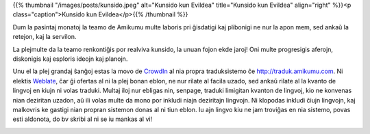 .. title: La zumado de la Amikumu-teamo
.. slug: busy-bees-of-amikumu
.. date: 2022-11-11 17:50:24+01:00
.. tags: weblate, traduki, tradukaĵoj, lingvoj, teamo
.. category: 
.. link: 
.. description: 
.. type: text
.. author: Tanja


{{% thumbnail "/images/posts/kunsido.jpeg" alt="Kunsido kun Evildea" title="Kunsido kun Evildea" align="right" %}}<p class="caption">Kunsido kun Evildea</p>{{% /thumbnail %}}

Dum la pasintaj monatoj la teamo de Amikumu multe laboris pri ĝisdatigi kaj plibonigi ne nur la apon mem, sed ankaŭ la retejon, kaj la servilon.

La plejmulte da la teamo renkontiĝis por realviva kunsido, la unuan fojon ekde jaroj! Oni multe progresigis aferojn, diskonigis kaj esploris ideojn kaj planojn.

Unu el la plej grandaj ŝanĝoj estas la movo de `CrowdIn <https://crowdin.com>`_ al nia propra traduksistemo ĉe http://traduk.amikumu.com. Ni elektis `Weblate <https://weblate.org/>`_, ĉar ĝi ofertas al ni la plej bonan eblon, ne nur rilate al facila uzado, sed ankaŭ rilate al la kvanto de lingvoj en kiujn ni volas traduki. Multaj iloj nur ebligas nin, senpage, traduki limigitan kvanton de lingvoj, kio ne konvenas nian deziritan uzadon, aŭ ili volas multe da mono por inkludi niajn deziritajn lingvojn. Ni klopodas inkludi ĉiujn lingvojn, kaj malkovris ke gastigi nian propran sistemon donas al ni tiun eblon. Iu ajn lingvo kiu ne jam troviĝas en nia sistemo, povas esti aldonota, do bv skribi al ni se iu mankas al vi!


|weblate|

.. |weblate| image:: https://traduk.amikumu.com/widgets/amikumu/eo/open-graph.png
	:target: https://traduk.amikumu.com/engage/amikumu/eo
